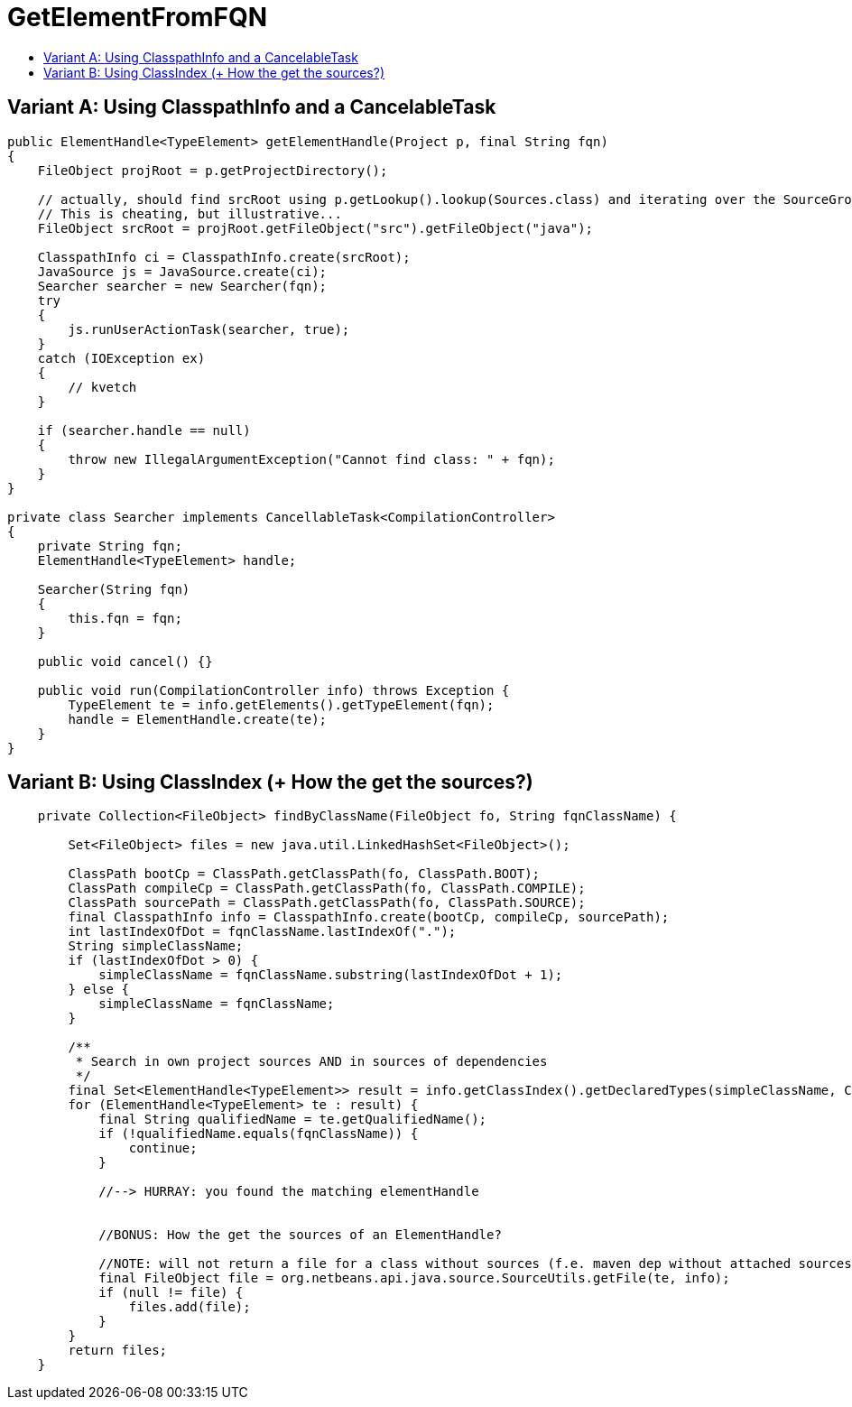 // 
//     Licensed to the Apache Software Foundation (ASF) under one
//     or more contributor license agreements.  See the NOTICE file
//     distributed with this work for additional information
//     regarding copyright ownership.  The ASF licenses this file
//     to you under the Apache License, Version 2.0 (the
//     "License"); you may not use this file except in compliance
//     with the License.  You may obtain a copy of the License at
// 
//       http://www.apache.org/licenses/LICENSE-2.0
// 
//     Unless required by applicable law or agreed to in writing,
//     software distributed under the License is distributed on an
//     "AS IS" BASIS, WITHOUT WARRANTIES OR CONDITIONS OF ANY
//     KIND, either express or implied.  See the License for the
//     specific language governing permissions and limitations
//     under the License.
//

= GetElementFromFQN
:page-layout: wiki
:page-tags: wiki, devfaq, needsreview
:jbake-status: published
:keywords: Apache NetBeans wiki JavaHT GetElementFromFQN
:description: Apache NetBeans wiki JavaHT GetElementFromFQN
:toc: left
:toc-title:
:page-syntax: true
:page-aliases: ROOT:wiki/JavaHT_GetElementFromFQN.adoc

== Variant A: Using ClasspathInfo and a CancelableTask

[source,java]
----
public ElementHandle<TypeElement> getElementHandle(Project p, final String fqn)
{
    FileObject projRoot = p.getProjectDirectory();

    // actually, should find srcRoot using p.getLookup().lookup(Sources.class) and iterating over the SourceGroups.
    // This is cheating, but illustrative...
    FileObject srcRoot = projRoot.getFileObject("src").getFileObject("java");
        
    ClasspathInfo ci = ClasspathInfo.create(srcRoot);
    JavaSource js = JavaSource.create(ci);
    Searcher searcher = new Searcher(fqn);
    try
    {
        js.runUserActionTask(searcher, true);
    }
    catch (IOException ex)
    {
        // kvetch
    }
      
    if (searcher.handle == null)
    {
        throw new IllegalArgumentException("Cannot find class: " + fqn);
    }
}

private class Searcher implements CancellableTask<CompilationController>
{
    private String fqn;
    ElementHandle<TypeElement> handle;
    
    Searcher(String fqn)
    {
        this.fqn = fqn;
    }

    public void cancel() {}

    public void run(CompilationController info) throws Exception {
        TypeElement te = info.getElements().getTypeElement(fqn);
        handle = ElementHandle.create(te);
    }
}
----


== Variant B: Using ClassIndex (+ How the get the sources?)

[source,java]
----
    private Collection<FileObject> findByClassName(FileObject fo, String fqnClassName) {

        Set<FileObject> files = new java.util.LinkedHashSet<FileObject>();

        ClassPath bootCp = ClassPath.getClassPath(fo, ClassPath.BOOT);
        ClassPath compileCp = ClassPath.getClassPath(fo, ClassPath.COMPILE);
        ClassPath sourcePath = ClassPath.getClassPath(fo, ClassPath.SOURCE);
        final ClasspathInfo info = ClasspathInfo.create(bootCp, compileCp, sourcePath);
        int lastIndexOfDot = fqnClassName.lastIndexOf(".");
        String simpleClassName;
        if (lastIndexOfDot > 0) {
            simpleClassName = fqnClassName.substring(lastIndexOfDot + 1);
        } else {
            simpleClassName = fqnClassName;
        }

        /**
         * Search in own project sources AND in sources of dependencies
         */
        final Set<ElementHandle<TypeElement>> result = info.getClassIndex().getDeclaredTypes(simpleClassName, ClassIndex.NameKind.SIMPLE_NAME, EnumSet.of(ClassIndex.SearchScope.SOURCE, ClassIndex.SearchScope.DEPENDENCIES));
        for (ElementHandle<TypeElement> te : result) {
            final String qualifiedName = te.getQualifiedName();
            if (!qualifiedName.equals(fqnClassName)) {
                continue;
            }

            //--> HURRAY: you found the matching elementHandle


            //BONUS: How the get the sources of an ElementHandle?

            //NOTE: will not return a file for a class without sources (f.e. maven dep without attached sources)
            final FileObject file = org.netbeans.api.java.source.SourceUtils.getFile(te, info);
            if (null != file) {
                files.add(file);
            }
        }
        return files;
    }
----
